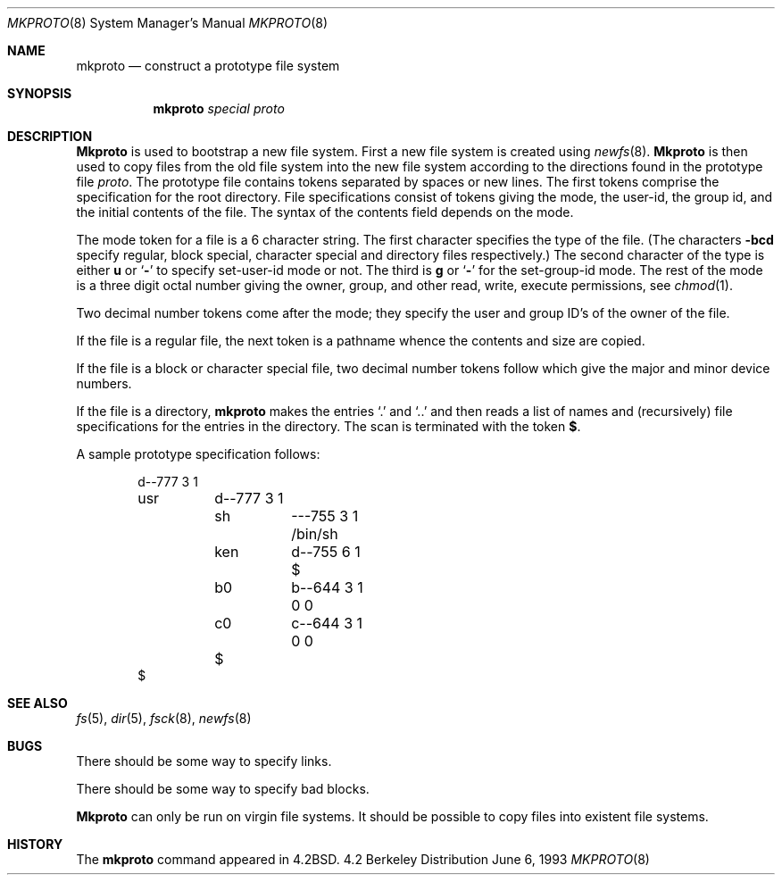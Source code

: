 .\" Copyright (c) 1983, 1991, 1993
.\"	The Regents of the University of California.  All rights reserved.
.\"
.\" Redistribution and use in source and binary forms, with or without
.\" modification, are permitted provided that the following conditions
.\" are met:
.\" 1. Redistributions of source code must retain the above copyright
.\"    notice, this list of conditions and the following disclaimer.
.\" 2. Redistributions in binary form must reproduce the above copyright
.\"    notice, this list of conditions and the following disclaimer in the
.\"    documentation and/or other materials provided with the distribution.
.\" 3. All advertising materials mentioning features or use of this software
.\"    must display the following acknowledgement:
.\"	This product includes software developed by the University of
.\"	California, Berkeley and its contributors.
.\" 4. Neither the name of the University nor the names of its contributors
.\"    may be used to endorse or promote products derived from this software
.\"    without specific prior written permission.
.\"
.\" THIS SOFTWARE IS PROVIDED BY THE REGENTS AND CONTRIBUTORS ``AS IS'' AND
.\" ANY EXPRESS OR IMPLIED WARRANTIES, INCLUDING, BUT NOT LIMITED TO, THE
.\" IMPLIED WARRANTIES OF MERCHANTABILITY AND FITNESS FOR A PARTICULAR PURPOSE
.\" ARE DISCLAIMED.  IN NO EVENT SHALL THE REGENTS OR CONTRIBUTORS BE LIABLE
.\" FOR ANY DIRECT, INDIRECT, INCIDENTAL, SPECIAL, EXEMPLARY, OR CONSEQUENTIAL
.\" DAMAGES (INCLUDING, BUT NOT LIMITED TO, PROCUREMENT OF SUBSTITUTE GOODS
.\" OR SERVICES; LOSS OF USE, DATA, OR PROFITS; OR BUSINESS INTERRUPTION)
.\" HOWEVER CAUSED AND ON ANY THEORY OF LIABILITY, WHETHER IN CONTRACT, STRICT
.\" LIABILITY, OR TORT (INCLUDING NEGLIGENCE OR OTHERWISE) ARISING IN ANY WAY
.\" OUT OF THE USE OF THIS SOFTWARE, EVEN IF ADVISED OF THE POSSIBILITY OF
.\" SUCH DAMAGE.
.\"
.\"     @(#)mkproto.8	8.1 (Berkeley) 6/6/93
.\"
.Dd June 6, 1993
.Dt MKPROTO 8
.Os BSD 4.2
.Sh NAME
.Nm mkproto
.Nd construct a prototype file system
.Sh SYNOPSIS
.Nm mkproto
.Ar special proto
.Sh DESCRIPTION
.Nm Mkproto
is used to bootstrap a new file system.
First a new file system is created using
.Xr newfs 8 .
.Nm Mkproto
is then used to copy files from the old file system into the new
file system according to the directions found in the prototype file
.Ar proto .
The prototype file
contains tokens separated by spaces or
new lines.
The first tokens comprise the specification
for the root directory.
File specifications consist of tokens
giving the mode,
the user-id,
the group id,
and the initial contents of the file.
The syntax of the contents field
depends on the mode.
.Pp
The mode token for a file is a 6 character string.
The first character
specifies the type of the file.
(The characters
.Fl bcd
specify regular, block special,
character special and directory files
respectively.)
The second character of the type
is either
.Cm u
or
.Ql Fl
to specify set-user-id mode or not.
The third is
.Cm g
or
.Ql Fl
for the set-group-id mode.
The rest of the mode
is a three digit octal number giving the
owner, group, and other read, write, execute
permissions, see
.Xr chmod 1 .
.Pp
Two decimal number
tokens come after the mode; they specify the
user and group ID's of the owner of the file.
.Pp
If the file is a regular file,
the next token is a pathname
whence the contents and size are copied.
.Pp
If the file is a block or character special file,
two decimal number tokens
follow which give the major and minor device numbers.
.Pp
If the file is a directory,
.Nm mkproto
makes the entries
.Ql \&.
and
.Ql \&..
and then
reads a list of names and
(recursively)
file specifications for the entries
in the directory.
The scan is terminated with the
token
.Cm $ .
.Pp
A sample prototype specification follows:
.Bd -literal -offset indent
d\-\-777 3 1
usr	d\-\-777 3 1
	sh	\-\-\-755 3 1 /bin/sh
	ken	d\-\-755 6 1
		$
	b0	b\-\-644 3 1 0 0
	c0	c\-\-644 3 1 0 0
	$
$
.Ed
.Sh SEE ALSO
.Xr fs 5 ,
.Xr dir 5 ,
.Xr fsck 8 ,
.Xr newfs 8
.Sh BUGS
There should be some way to specify links.
.Pp
There should be some way to specify bad blocks.
.Pp
.Nm Mkproto
can only be run on virgin file systems.
It should be possible to copy files into existent file systems.
.Sh HISTORY
The
.Nm
command appeared in
.Bx 4.2 .

